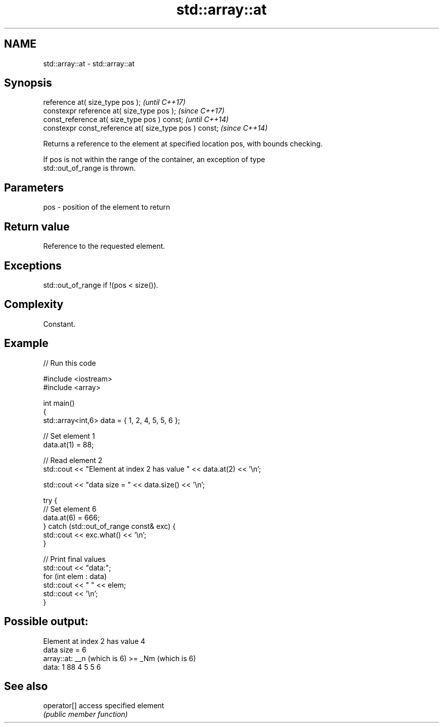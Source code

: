 .TH std::array::at 3 "2021.11.17" "http://cppreference.com" "C++ Standard Libary"
.SH NAME
std::array::at \- std::array::at

.SH Synopsis
   reference at( size_type pos );                        \fI(until C++17)\fP
   constexpr reference at( size_type pos );              \fI(since C++17)\fP
   const_reference at( size_type pos ) const;            \fI(until C++14)\fP
   constexpr const_reference at( size_type pos ) const;  \fI(since C++14)\fP

   Returns a reference to the element at specified location pos, with bounds checking.

   If pos is not within the range of the container, an exception of type
   std::out_of_range is thrown.

.SH Parameters

   pos - position of the element to return

.SH Return value

   Reference to the requested element.

.SH Exceptions

   std::out_of_range if !(pos < size()).

.SH Complexity

   Constant.

.SH Example


// Run this code

 #include <iostream>
 #include <array>

 int main()
 {
     std::array<int,6> data = { 1, 2, 4, 5, 5, 6 };

     // Set element 1
     data.at(1) = 88;

     // Read element 2
     std::cout << "Element at index 2 has value " << data.at(2) << '\\n';

     std::cout << "data size = " << data.size() << '\\n';

     try {
         // Set element 6
         data.at(6) = 666;
     } catch (std::out_of_range const& exc) {
         std::cout << exc.what() << '\\n';
     }

     // Print final values
     std::cout << "data:";
     for (int elem : data)
         std::cout << " " << elem;
     std::cout << '\\n';
 }

.SH Possible output:

 Element at index 2 has value 4
 data size = 6
 array::at: __n (which is 6) >= _Nm (which is 6)
 data: 1 88 4 5 5 6

.SH See also

   operator[] access specified element
              \fI(public member function)\fP
